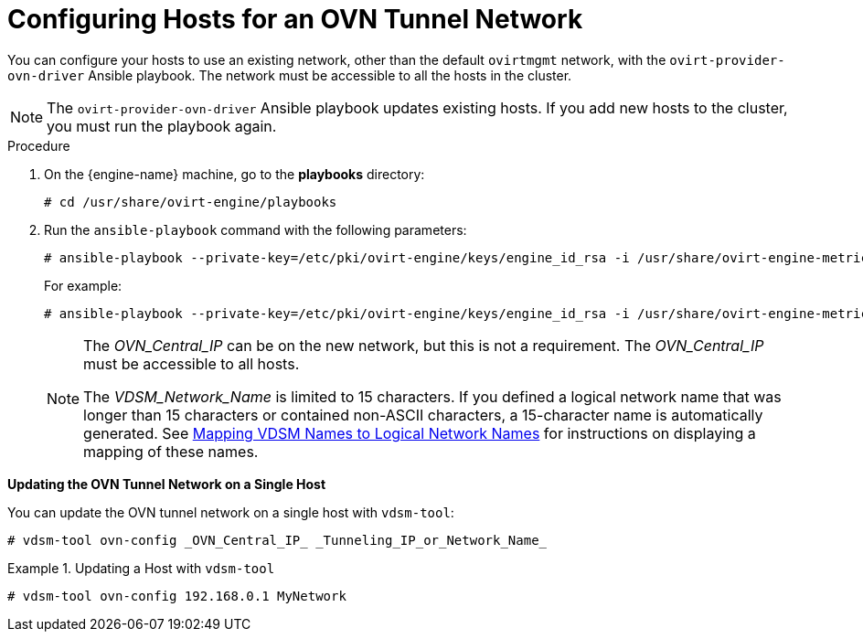 :_content-type: PROCEDURE
[id="Configuring_Hosts_for_an_OVN_tunnel_network"]
= Configuring Hosts for an OVN Tunnel Network

You can configure your hosts to use an existing network, other than the default `ovirtmgmt` network, with the `ovirt-provider-ovn-driver` Ansible playbook. The network must be accessible to all the hosts in the cluster.

[NOTE]
====
The `ovirt-provider-ovn-driver` Ansible playbook updates existing hosts. If you add new hosts to the cluster, you must run the playbook again.
====

.Procedure

. On the {engine-name} machine, go to the *playbooks* directory:
+
[source,terminal]
----
# cd /usr/share/ovirt-engine/playbooks
----

. Run the `ansible-playbook` command with the following parameters:
+
[options="nowrap" subs="normal" ]
----
# ansible-playbook --private-key=/etc/pki/ovirt-engine/keys/engine_id_rsa -i /usr/share/ovirt-engine-metrics/bin/ovirt-engine-hosts-ansible-inventory --extra-vars "{nbsp}cluster_name=_Cluster_Name_ ovn_central=_OVN_Central_IP_ ovn_tunneling_interface=_VDSM_Network_Name_" ovirt-provider-ovn-driver.yml
----
+
For example:
+
[options="nowrap" subs="normal" ]
----
# ansible-playbook --private-key=/etc/pki/ovirt-engine/keys/engine_id_rsa -i /usr/share/ovirt-engine-metrics/bin/ovirt-engine-hosts-ansible-inventory --extra-vars "{nbsp}cluster_name=MyCluster ovn_central=192.168.0.1 ovn_tunneling_interface=MyNetwork" ovirt-provider-ovn-driver.yml
----
+
[NOTE]
====
The _OVN_Central_IP_ can be on the new network, but this is not a requirement. The _OVN_Central_IP_ must be accessible to all hosts.

The _VDSM_Network_Name_ is limited to 15 characters. If you defined a logical network name that was longer than 15 characters or contained non-ASCII characters, a 15-character name is automatically generated. See xref:Vdsm_To_Network_Mapping_Tool[Mapping VDSM Names to Logical Network Names] for instructions on displaying a mapping of these names.
====

*Updating the OVN Tunnel Network on a Single Host*

You can update the OVN tunnel network on a single host with `vdsm-tool`:

[source,terminal]
----
# vdsm-tool ovn-config _OVN_Central_IP_ _Tunneling_IP_or_Network_Name_
----

.Updating a Host with `vdsm-tool`
====

[source,terminal]
----
# vdsm-tool ovn-config 192.168.0.1 MyNetwork
----

====
